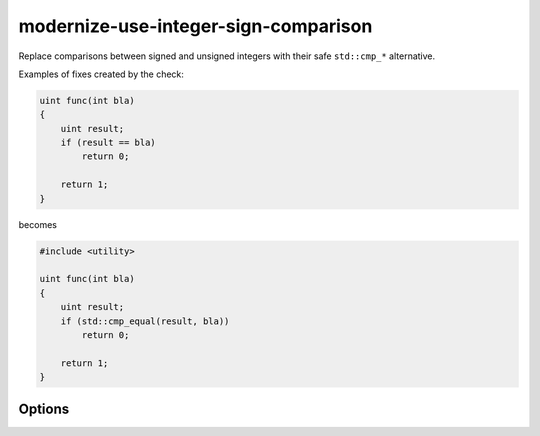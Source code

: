 .. title:: clang-tidy - modernize-use-integer-sign-comparison

modernize-use-integer-sign-comparison
=====================================

Replace comparisons between signed and unsigned integers with their safe
``std::cmp_*`` alternative.

Examples of fixes created by the check:

.. code-block:: c++

    uint func(int bla)
    {
        uint result;
        if (result == bla)
            return 0;

        return 1;
    }

becomes

.. code-block:: c++

    #include <utility>

    uint func(int bla)
    {
        uint result;
        if (std::cmp_equal(result, bla))
            return 0;

        return 1;
    }

Options
-------

.. option:: IncludeStyle

  A string specifying which include-style is used, `llvm` or `google`.
  Default is `llvm`.
